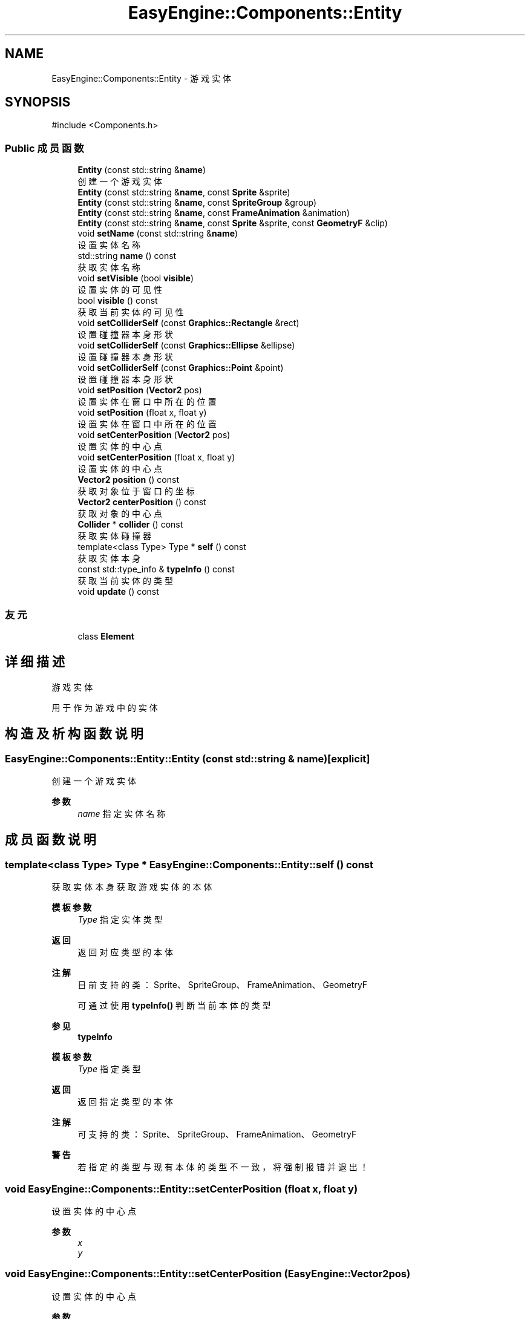 .TH "EasyEngine::Components::Entity" 3 "Version 1.1.0-alpha" "Easy Engine" \" -*- nroff -*-
.ad l
.nh
.SH NAME
EasyEngine::Components::Entity \- 游戏实体  

.SH SYNOPSIS
.br
.PP
.PP
\fR#include <Components\&.h>\fP
.SS "Public 成员函数"

.in +1c
.ti -1c
.RI "\fBEntity\fP (const std::string &\fBname\fP)"
.br
.RI "创建一个游戏实体 "
.ti -1c
.RI "\fBEntity\fP (const std::string &\fBname\fP, const \fBSprite\fP &sprite)"
.br
.ti -1c
.RI "\fBEntity\fP (const std::string &\fBname\fP, const \fBSpriteGroup\fP &group)"
.br
.ti -1c
.RI "\fBEntity\fP (const std::string &\fBname\fP, const \fBFrameAnimation\fP &animation)"
.br
.ti -1c
.RI "\fBEntity\fP (const std::string &\fBname\fP, const \fBSprite\fP &sprite, const \fBGeometryF\fP &clip)"
.br
.ti -1c
.RI "void \fBsetName\fP (const std::string &\fBname\fP)"
.br
.RI "设置实体名称 "
.ti -1c
.RI "std::string \fBname\fP () const"
.br
.RI "获取实体名称 "
.ti -1c
.RI "void \fBsetVisible\fP (bool \fBvisible\fP)"
.br
.RI "设置实体的可见性 "
.ti -1c
.RI "bool \fBvisible\fP () const"
.br
.RI "获取当前实体的可见性 "
.ti -1c
.RI "void \fBsetColliderSelf\fP (const \fBGraphics::Rectangle\fP &rect)"
.br
.RI "设置碰撞器本身形状 "
.ti -1c
.RI "void \fBsetColliderSelf\fP (const \fBGraphics::Ellipse\fP &ellipse)"
.br
.RI "设置碰撞器本身形状 "
.ti -1c
.RI "void \fBsetColliderSelf\fP (const \fBGraphics::Point\fP &point)"
.br
.RI "设置碰撞器本身形状 "
.ti -1c
.RI "void \fBsetPosition\fP (\fBVector2\fP pos)"
.br
.RI "设置实体在窗口中所在的位置 "
.ti -1c
.RI "void \fBsetPosition\fP (float x, float y)"
.br
.RI "设置实体在窗口中所在的位置 "
.ti -1c
.RI "void \fBsetCenterPosition\fP (\fBVector2\fP pos)"
.br
.RI "设置实体的中心点 "
.ti -1c
.RI "void \fBsetCenterPosition\fP (float x, float y)"
.br
.RI "设置实体的中心点 "
.ti -1c
.RI "\fBVector2\fP \fBposition\fP () const"
.br
.RI "获取对象位于窗口的坐标 "
.ti -1c
.RI "\fBVector2\fP \fBcenterPosition\fP () const"
.br
.RI "获取对象的中心点 "
.ti -1c
.RI "\fBCollider\fP * \fBcollider\fP () const"
.br
.RI "获取实体碰撞器 "
.ti -1c
.RI "template<class Type> Type * \fBself\fP () const"
.br
.RI "获取实体本身 "
.ti -1c
.RI "const std::type_info & \fBtypeInfo\fP () const"
.br
.RI "获取当前实体的类型 "
.ti -1c
.RI "void \fBupdate\fP () const"
.br
.in -1c
.SS "友元"

.in +1c
.ti -1c
.RI "class \fBElement\fP"
.br
.in -1c
.SH "详细描述"
.PP 
游戏实体 

用于作为游戏中的实体 
.SH "构造及析构函数说明"
.PP 
.SS "EasyEngine::Components::Entity::Entity (const std::string & name)\fR [explicit]\fP"

.PP
创建一个游戏实体 
.PP
\fB参数\fP
.RS 4
\fIname\fP 指定实体名称 
.RE
.PP

.SH "成员函数说明"
.PP 
.SS "template<class Type> Type * EasyEngine::Components::Entity::self () const"

.PP
获取实体本身 获取游戏实体的本体

.PP
\fB模板参数\fP
.RS 4
\fIType\fP 指定实体类型 
.RE
.PP
\fB返回\fP
.RS 4
返回对应类型的本体 
.RE
.PP
\fB注解\fP
.RS 4
目前支持的类：Sprite、SpriteGroup、FrameAnimation、GeometryF 

.PP
可通过使用 \fBtypeInfo()\fP 判断当前本体的类型 
.RE
.PP
\fB参见\fP
.RS 4
\fBtypeInfo\fP
.RE
.PP
\fB模板参数\fP
.RS 4
\fIType\fP 指定类型 
.RE
.PP
\fB返回\fP
.RS 4
返回指定类型的本体 
.RE
.PP
\fB注解\fP
.RS 4
可支持的类：Sprite、SpriteGroup、FrameAnimation、GeometryF 
.RE
.PP
\fB警告\fP
.RS 4
若指定的类型与现有本体的类型不一致，将强制报错并退出！ 
.RE
.PP

.SS "void EasyEngine::Components::Entity::setCenterPosition (float x, float y)"

.PP
设置实体的中心点 
.PP
\fB参数\fP
.RS 4
\fIx\fP 
.br
\fIy\fP 
.RE
.PP

.SS "void EasyEngine::Components::Entity::setCenterPosition (\fBEasyEngine::Vector2\fP pos)"

.PP
设置实体的中心点 
.PP
\fB参数\fP
.RS 4
\fIpos\fP 
.RE
.PP

.SS "void EasyEngine::Components::Entity::setColliderSelf (const \fBGraphics::Ellipse\fP & ellipse)"

.PP
设置碰撞器本身形状 
.PP
\fB参数\fP
.RS 4
\fIellipse\fP 指定椭圆 
.RE
.PP
\fB注解\fP
.RS 4
使用此函数后将自动按照实体调整大小及位置并自动启用碰撞器 
.RE
.PP

.SS "void EasyEngine::Components::Entity::setColliderSelf (const \fBGraphics::Point\fP & point)"

.PP
设置碰撞器本身形状 
.PP
\fB参数\fP
.RS 4
\fIpoint\fP 指定圆点 
.RE
.PP
\fB注解\fP
.RS 4
使用此函数后将自动按照实体调整大小及位置并自动启用碰撞器 
.RE
.PP

.SS "void EasyEngine::Components::Entity::setColliderSelf (const \fBGraphics::Rectangle\fP & rect)"

.PP
设置碰撞器本身形状 
.PP
\fB参数\fP
.RS 4
\fIrect\fP 指定矩形 
.RE
.PP
\fB注解\fP
.RS 4
使用此函数后将自动按照实体调整大小及位置并自动启用碰撞器 
.RE
.PP

.SS "void EasyEngine::Components::Entity::setName (const std::string & name)"

.PP
设置实体名称 
.PP
\fB参数\fP
.RS 4
\fIname\fP 新的实体名称 
.RE
.PP

.SS "void EasyEngine::Components::Entity::setPosition (float x, float y)"

.PP
设置实体在窗口中所在的位置 
.PP
\fB参数\fP
.RS 4
\fIx\fP 
.br
\fIy\fP 
.RE
.PP

.SS "void EasyEngine::Components::Entity::setPosition (\fBEasyEngine::Vector2\fP pos)"

.PP
设置实体在窗口中所在的位置 
.PP
\fB参数\fP
.RS 4
\fIpos\fP 
.RE
.PP

.SS "void EasyEngine::Components::Entity::setVisible (bool visible)"

.PP
设置实体的可见性 
.PP
\fB参数\fP
.RS 4
\fIvisible\fP 设定实体是否可见 
.RE
.PP
\fB自从\fP
.RS 4
v1\&.1\&.0-alpha 
.RE
.PP

.SS "const std::type_info & EasyEngine::Components::Entity::typeInfo () const"

.PP
获取当前实体的类型 
.PP
\fB返回\fP
.RS 4
返回一个类型信息，可用于 \fBself()\fP 上获取本体 
.RE
.PP
\fB注解\fP
.RS 4
对于未存放本体的游戏实体，将返回 void 类型 
.RE
.PP
\fB参见\fP
.RS 4
\fBself\fP 
.RE
.PP

.SS "bool EasyEngine::Components::Entity::visible () const"

.PP
获取当前实体的可见性 
.PP
\fB返回\fP
.RS 4
返回 \fRbool\fP 值以确认实体是否可见 
.RE
.PP
\fB自从\fP
.RS 4
v1\&.1\&.0-alpha 
.RE
.PP


.SH "作者"
.PP 
由 Doyxgen 通过分析 Easy Engine 的 源代码自动生成\&.
